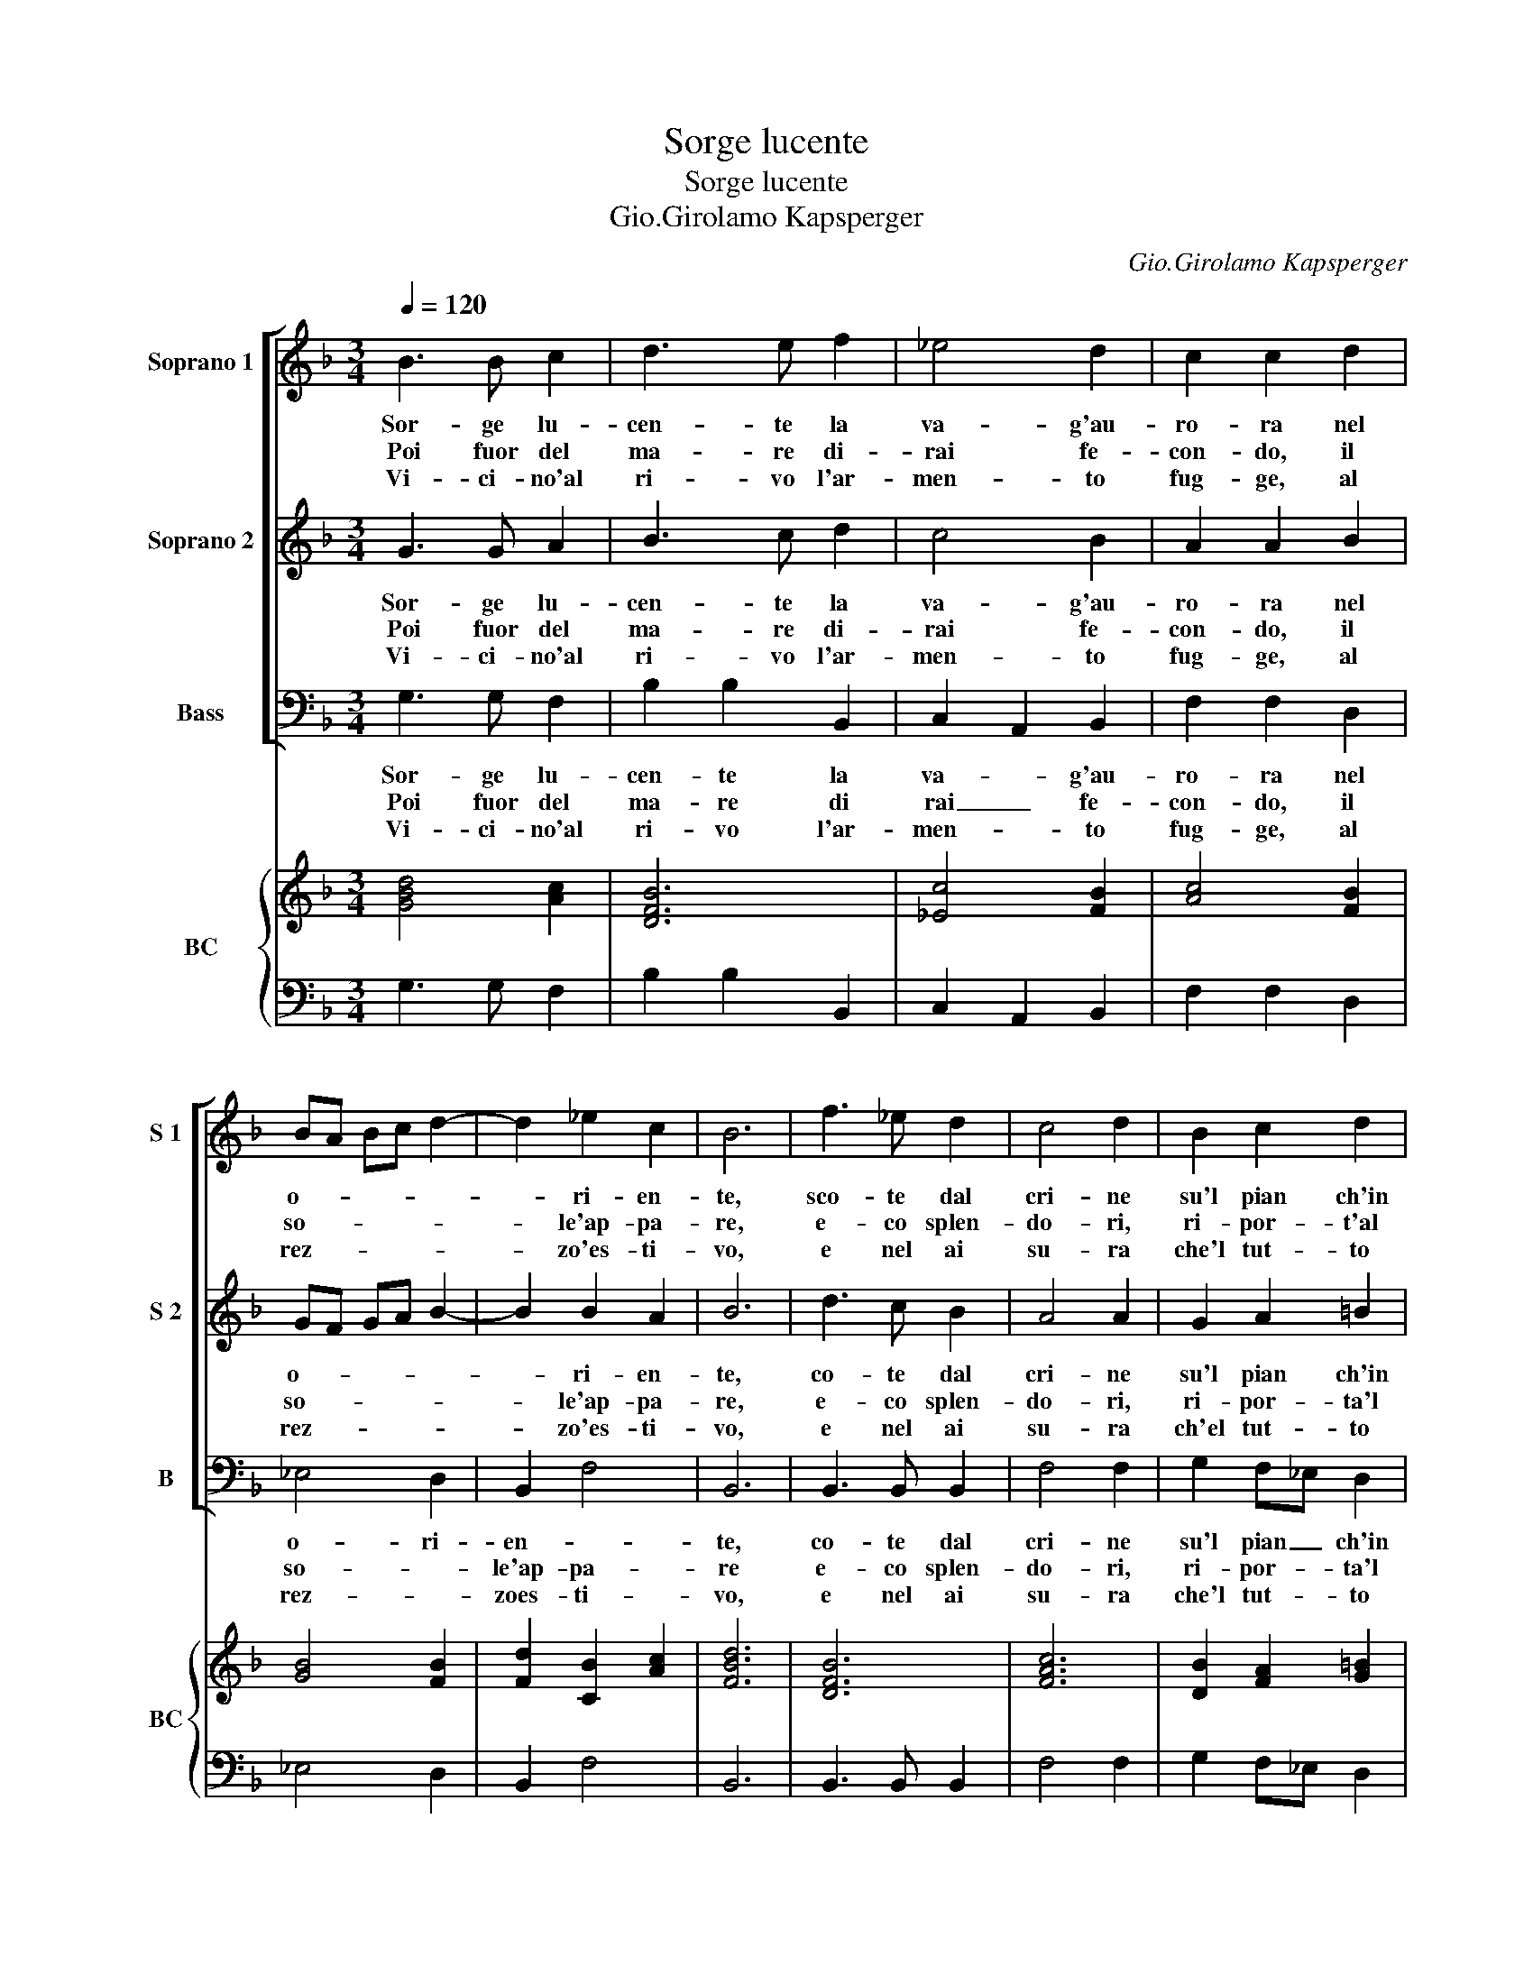 X:1
T:Sorge lucente
T:Sorge lucente
T:Gio.Girolamo Kapsperger
C:Gio.Girolamo Kapsperger
%%score [ 1 2 3 ] { ( 4 6 ) | 5 }
L:1/8
Q:1/4=120
M:3/4
K:F
V:1 treble nm="Soprano 1" snm="S 1"
V:2 treble nm="Soprano 2" snm="S 2"
V:3 bass nm="Bass" snm="B"
V:4 treble nm="BC" snm="BC"
V:6 treble 
V:5 bass 
V:1
 B3 B c2 | d3 e f2 | _e4 d2 | c2 c2 d2 | BA Bc d2- | d2 _e2 c2 | B6 | f3 _e d2 | c4 d2 | B2 c2 d2 | %10
w: Sor- ge lu-|cen- te la|va- g'au-|ro- ra nel|o- * * * *|* ri- en-|te,|sco- te dal|cri- ne|su'l pian ch'in|
w: Poi fuor del|ma- re di-|rai fe-|con- do, il|so- * * * *|* le'ap- pa-|re,|e- co splen-|do- ri,|ri- por- t'al|
w: Vi- ci- no'al|ri- vo l'ar-|men- to|fug- ge, al|rez- * * * *|* zo'es- ti-|vo,|e nel ai|su- ra|che'l tut- to|
 _e3 f d2- | dc B2 A2 | G6 |: d2 d2 e2 | f4 f2 | _e2 e2 d2 | c2 c2 d2 | BA Bc d2- | d2 _e2 c2 | %19
w: fio- ra per-|* le di bri-|ne.|Gl'au- gel- l'in|tan- to|chia- man il|gior- no con-|do- * * * *|* l'e can-|
w: mon- do va-|* ghi co- lo-|re.|Ar- den- te|poi di-|scio- glie al|ge- lo, gl'ar-|gen- * * * *|* * ti|
w: strug- ge, lan-|* gue na- tu-|ra.|Co- si di-|scen- de|di chio che|pia- ce cio|che _ _ _ _|_ n'of- fen-|
 B6 | f2 f2 e2 | f4 f2 | c2 c2 d2 | _e3 f d2- | dc B2 A2 | G6 |] %26
w: te,|al her- be'in-|ten- ti|pe'l pra- to'a-|dor- no scor-|* ron gl'ar- me-|ti.|
w: suoi.|A gl'au- gel-|let- ti|sul ver- de|ste- lo,- io|_ fiam- ma'il pet-|ti|
w: de.|E giun- te'al|be- ne|con fe te-|na- ce scan-|* no le pe-|ne|
V:2
 G3 G A2 | B3 c d2 | c4 B2 | A2 A2 B2 | GF GA B2- | B2 B2 A2 | B6 | d3 c B2 | A4 A2 | G2 A2 =B2 | %10
w: Sor- ge lu-|cen- te la|va- g'au-|ro- ra nel|o- * * * *|* ri- en-|te,|co- te dal|cri- ne|su'l pian ch'in|
w: Poi fuor del|ma- re di-|rai fe-|con- do, il|so- * * * *|* le'ap- pa-|re,|e- co splen-|do- ri,|ri- por- ta'l|
w: Vi- ci- no'al|ri- vo l'ar-|men- to|fug- ge, al|rez- * * * *|* zo'es- ti-|vo,|e nel ai|su- ra|ch'el tut- to|
 c3 d G2- | GA G G2 ^F | G6 |: B2 B2 c2 | d4 d2 | c2 c2 B2 | A2 A2 B2 | GF GA B2- | B2 c2 A2 | B6 | %20
w: fio- ra per-|* le di bri- *|ne.|Gl'au- gel- l'in|tan- to|chia- man il|gior- no con-|do- * * * *|* l'e can-|te,|
w: mun- do va-|* ghi co- lo- *|re.|Ar- den- te|poi di-|sco- glie al|ge- lo, gl'ar-|gen- * * * *|* * ti|suoi.|
w: strug- ge, lan-|* gue na- tu- *|ra.|Co- si di-|scen- de|di chio che|pia- ce cio|che _ _ _ _|_ n'of- fen-|de.|
 d2 c2 B2 | A4 A2 | F2 A2 =B2 | c3 d G2- | GA G G2 ^F | G6 |] %26
w: al her- be'in-|ten- ti|pe'l pra- to'a|dor- no scor-|* ron gl'ar- me- *|ti.|
w: A gl'au- gel-|let- ti|su'l ver- de|ste- lo, io|_ fiam- ma'il pet- *|ti.|
w: E giun- te'al|be- ne|con fe te-|na- ce scan-|* no le pe- *|ne.|
V:3
 G,3 G, F,2 | B,2 B,2 B,,2 | C,2 A,,2 B,,2 | F,2 F,2 D,2 | _E,4 D,2 | B,,2 F,4 | B,,6 | %7
w: Sor- ge lu-|cen- te la|va- * g'au-|ro- ra nel|o- ri-|en- *|te,|
w: Poi fuor del|ma- re di|rai _ fe-|con- do, il|so- *|le'ap- pa-|re|
w: Vi- ci- no'al|ri- vo l'ar-|men- * to|fug- ge, al|rez- *|zoes- ti-|vo,|
 B,,3 B,, B,,2 | F,4 F,2 | G,2 F,_E, D,2 | C,2 C,2 G,2 | C,C, D,4 | G,,6 |: G,2 F,2 E,2 | D,4 D,2 | %15
w: co- te dal|cri- ne|su'l pian _ ch'in|fio- ra per|le di bri-|de.|Gl'au- gel- l'in|tan- to|
w: e- co splen-|do- ri,|ri- por- * ta'l|mun- do va-|ghi co- lo-|re.|Ar- den- te|poi di-|
w: e nel ai|su- ra|che'l tut- * to|strug- ge, lan-|gue na- tu-|ra.|Co- si di-|scen- de|
 _E,2 E,2 E,2 | F,2 F,2 D,2 | _E,4 D,2 | B,,2 F,4 | B,,6 | B,2 A,2 G,2 | F,4 F,2 | F,2 _E,2 D,2 | %23
w: chia- man il|gior- no con-|do- *|l'e can-|te,|al her- be'in-|ten- ti|pe'l pra- to'a-|
w: sco- glie al|ge- lo,- gl'ar-|gen- *|* ti|suoi.|A gl'au- gel-|let- ti|su'l ver- de|
w: di chio che|pia- ce cio|che _|n'of- fen-|de.|E giun- te'al|be- ne|con fe te-|
 C,2 C,2 G,2 | C,C, D,4 | G,,6 |] %26
w: dor- no scor-|ron gl'ar- me-|ti.|
w: ste- lo, io|fiam- ma'il pet-|ti.|
w: na- ce scan-|no le pe-|ne.|
V:4
 [GBd]4 [Ac]2 | [DFB]6 | [_Ec]4 [FB]2 | [Ac]4 [FB]2 | [GB]4 [FB]2 | [Fd]2 [CB]2 [Ac]2 | [FBd]6 | %7
 [DFB]6 | [FAc]6 | [DB]2 [FA]2 [G=B]2 | [_EGc]4 [GB]2 | B2 B2 A2 | [DGB]6 |: [Bd]4 [Gc]2 | %14
 [FAd]4 [FA]2 | [GB]4 [DB]2 | [Ac]4 [FA]2 | [GB]4 [Ad]2 | [FBd]2 [c_e]2 [Ac]2 | [FBd]6 | %20
 [DFB]4 [GB]2 | [FAc]4 [FA]2 | [FAc]2 [Ac]2 [G=B]2 | [c_e]4 [DB]2 | c2 A4 | x6 |] %26
V:5
 G,3 G, F,2 | B,2 B,2 B,,2 | C,2 A,,2 B,,2 | F,2 F,2 D,2 | _E,4 D,2 | B,,2 F,4 | B,,6 | %7
 B,,3 B,, B,,2 | F,4 F,2 | G,2 F,_E, D,2 | C,2 C,2 G,2 | C,C, D,4 | G,,6 |: G,2 F,2 E,2 | D,4 D,2 | %15
 _E,2 E,2 E,2 | F,2 F,2 D,2 | _E,4 D,2 | B,,2 F,4 | B,,6 | B,2 A,2 G,2 | F,4 F,2 | F,2 _E,2 D,2 | %23
 C,2 C,2 G,2 | C,C, D,4 | G,,6 |] %26
V:6
 x6 | x6 | x6 | x6 | x6 | x6 | x6 | x6 | x6 | x6 | x6 | _E2 G3 ^F | x6 |: x6 | x6 | x6 | x6 | x6 | %18
 x6 | x6 | x6 | x6 | x6 | x6 | G2 D G2 ^F | [DG=B]6 |] %26

